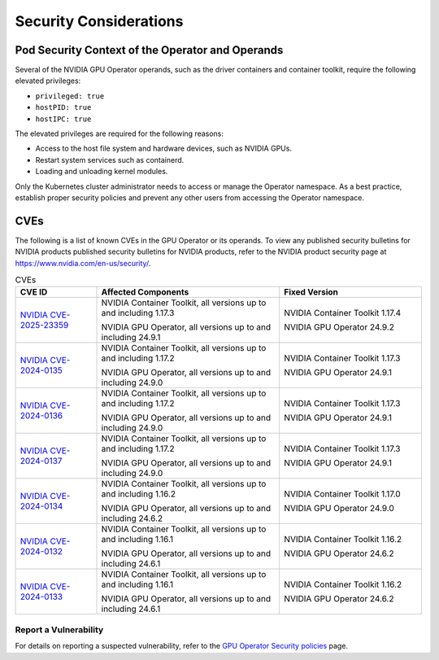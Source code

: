 
*****************************
Security Considerations
*****************************


Pod Security Context of the Operator and Operands
=================================================

Several of the NVIDIA GPU Operator operands, such as the driver containers and container toolkit,
require the following elevated privileges:

- ``privileged: true``
- ``hostPID: true``
- ``hostIPC: true``

The elevated privileges are required for the following reasons:

- Access to the host file system and hardware devices, such as NVIDIA GPUs.
- Restart system services such as containerd.
- Loading and unloading kernel modules.

Only the Kubernetes cluster administrator needs to access or manage the Operator namespace.
As a best practice, establish proper security policies and prevent any other users from accessing the Operator namespace.


CVEs
=================================================

The following is a list of known CVEs in the GPU Operator or its operands.
To view any published security bulletins for NVIDIA products published security bulletins for NVIDIA products, refer to the NVIDIA product security page at https://www.nvidia.com/en-us/security/.

.. list-table:: CVEs
   :widths: 20 45 35
   :header-rows: 1

   * - CVE ID
     - Affected Components
     - Fixed Version

   * - `NVIDIA CVE-2025-23359 <https://nvidia.custhelp.com/app/answers/detail/a_id/5616>`_
     - NVIDIA Container Toolkit, all versions up to and including 1.17.3

       NVIDIA GPU Operator, all versions up to and including 24.9.1
     - NVIDIA Container Toolkit 1.17.4

       NVIDIA GPU Operator 24.9.2

   * - `NVIDIA CVE-2024-0135 <https://nvidia.custhelp.com/app/answers/detail/a_id/5599>`_ 
     - NVIDIA Container Toolkit, all versions up to and including 1.17.2

       NVIDIA GPU Operator, all versions up to and including 24.9.0
     - NVIDIA Container Toolkit 1.17.3

       NVIDIA GPU Operator 24.9.1

   * - `NVIDIA CVE-2024-0136 <https://nvidia.custhelp.com/app/answers/detail/a_id/5599>`_ 
     - NVIDIA Container Toolkit, all versions up to and including 1.17.2

       NVIDIA GPU Operator, all versions up to and including 24.9.0
     - NVIDIA Container Toolkit 1.17.3

       NVIDIA GPU Operator 24.9.1

   * - `NVIDIA CVE-2024-0137 <https://nvidia.custhelp.com/app/answers/detail/a_id/5599>`_
     - NVIDIA Container Toolkit, all versions up to and including 1.17.2

       NVIDIA GPU Operator, all versions up to and including 24.9.0
     - NVIDIA Container Toolkit 1.17.3

       NVIDIA GPU Operator 24.9.1

   * - `NVIDIA CVE-2024-0134 <https://nvidia.custhelp.com/app/answers/detail/a_id/5585>`_
     - NVIDIA Container Toolkit, all versions up to and including 1.16.2

       NVIDIA GPU Operator, all versions up to and including 24.6.2
     - NVIDIA Container Toolkit 1.17.0

       NVIDIA GPU Operator 24.9.0

   * - `NVIDIA CVE-2024-0132 <https://nvidia.custhelp.com/app/answers/detail/a_id/5582>`_
     - NVIDIA Container Toolkit, all versions up to and including 1.16.1

       NVIDIA GPU Operator, all versions up to and including 24.6.1
     - NVIDIA Container Toolkit 1.16.2

       NVIDIA GPU Operator 24.6.2
   * - `NVIDIA CVE-2024-0133 <https://nvidia.custhelp.com/app/answers/detail/a_id/5582>`_
     - NVIDIA Container Toolkit, all versions up to and including 1.16.1

       NVIDIA GPU Operator, all versions up to and including 24.6.1
     - NVIDIA Container Toolkit 1.16.2

       NVIDIA GPU Operator 24.6.2

Report a Vulnerability
-----------------------------

For details on reporting a suspected vulnerability, refer to the  `GPU Operator Security policies <https://github.com/NVIDIA/gpu-operator/blob/main/SECURITY.md/>`_ page.
